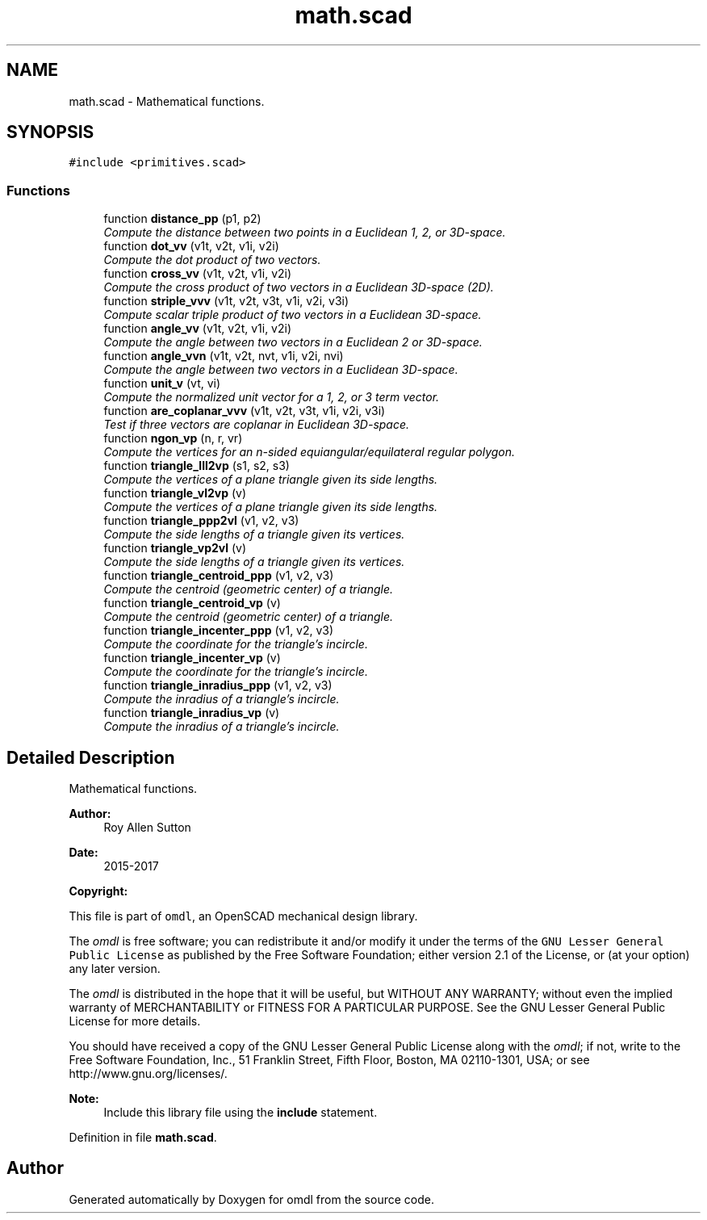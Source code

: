 .TH "math.scad" 3 "Sat Feb 4 2017" "Version v0.5" "omdl" \" -*- nroff -*-
.ad l
.nh
.SH NAME
math.scad \- Mathematical functions\&.  

.SH SYNOPSIS
.br
.PP
\fC#include <primitives\&.scad>\fP
.br

.SS "Functions"

.in +1c
.ti -1c
.RI "function \fBdistance_pp\fP (p1, p2)"
.br
.RI "\fICompute the distance between two points in a Euclidean 1, 2, or 3D-space\&. \fP"
.ti -1c
.RI "function \fBdot_vv\fP (v1t, v2t, v1i, v2i)"
.br
.RI "\fICompute the dot product of two vectors\&. \fP"
.ti -1c
.RI "function \fBcross_vv\fP (v1t, v2t, v1i, v2i)"
.br
.RI "\fICompute the cross product of two vectors in a Euclidean 3D-space (2D)\&. \fP"
.ti -1c
.RI "function \fBstriple_vvv\fP (v1t, v2t, v3t, v1i, v2i, v3i)"
.br
.RI "\fICompute scalar triple product of two vectors in a Euclidean 3D-space\&. \fP"
.ti -1c
.RI "function \fBangle_vv\fP (v1t, v2t, v1i, v2i)"
.br
.RI "\fICompute the angle between two vectors in a Euclidean 2 or 3D-space\&. \fP"
.ti -1c
.RI "function \fBangle_vvn\fP (v1t, v2t, nvt, v1i, v2i, nvi)"
.br
.RI "\fICompute the angle between two vectors in a Euclidean 3D-space\&. \fP"
.ti -1c
.RI "function \fBunit_v\fP (vt, vi)"
.br
.RI "\fICompute the normalized unit vector for a 1, 2, or 3 term vector\&. \fP"
.ti -1c
.RI "function \fBare_coplanar_vvv\fP (v1t, v2t, v3t, v1i, v2i, v3i)"
.br
.RI "\fITest if three vectors are coplanar in Euclidean 3D-space\&. \fP"
.ti -1c
.RI "function \fBngon_vp\fP (n, r, vr)"
.br
.RI "\fICompute the vertices for an n-sided equiangular/equilateral regular polygon\&. \fP"
.ti -1c
.RI "function \fBtriangle_lll2vp\fP (s1, s2, s3)"
.br
.RI "\fICompute the vertices of a plane triangle given its side lengths\&. \fP"
.ti -1c
.RI "function \fBtriangle_vl2vp\fP (v)"
.br
.RI "\fICompute the vertices of a plane triangle given its side lengths\&. \fP"
.ti -1c
.RI "function \fBtriangle_ppp2vl\fP (v1, v2, v3)"
.br
.RI "\fICompute the side lengths of a triangle given its vertices\&. \fP"
.ti -1c
.RI "function \fBtriangle_vp2vl\fP (v)"
.br
.RI "\fICompute the side lengths of a triangle given its vertices\&. \fP"
.ti -1c
.RI "function \fBtriangle_centroid_ppp\fP (v1, v2, v3)"
.br
.RI "\fICompute the centroid (geometric center) of a triangle\&. \fP"
.ti -1c
.RI "function \fBtriangle_centroid_vp\fP (v)"
.br
.RI "\fICompute the centroid (geometric center) of a triangle\&. \fP"
.ti -1c
.RI "function \fBtriangle_incenter_ppp\fP (v1, v2, v3)"
.br
.RI "\fICompute the coordinate for the triangle's incircle\&. \fP"
.ti -1c
.RI "function \fBtriangle_incenter_vp\fP (v)"
.br
.RI "\fICompute the coordinate for the triangle's incircle\&. \fP"
.ti -1c
.RI "function \fBtriangle_inradius_ppp\fP (v1, v2, v3)"
.br
.RI "\fICompute the inradius of a triangle's incircle\&. \fP"
.ti -1c
.RI "function \fBtriangle_inradius_vp\fP (v)"
.br
.RI "\fICompute the inradius of a triangle's incircle\&. \fP"
.in -1c
.SH "Detailed Description"
.PP 
Mathematical functions\&. 


.PP
\fBAuthor:\fP
.RS 4
Roy Allen Sutton 
.RE
.PP
\fBDate:\fP
.RS 4
2015-2017
.RE
.PP
\fBCopyright:\fP
.RS 4
.RE
.PP
This file is part of \fComdl\fP, an OpenSCAD mechanical design library\&.
.PP
The \fIomdl\fP is free software; you can redistribute it and/or modify it under the terms of the \fCGNU Lesser General Public License\fP as published by the Free Software Foundation; either version 2\&.1 of the License, or (at your option) any later version\&.
.PP
The \fIomdl\fP is distributed in the hope that it will be useful, but WITHOUT ANY WARRANTY; without even the implied warranty of MERCHANTABILITY or FITNESS FOR A PARTICULAR PURPOSE\&. See the GNU Lesser General Public License for more details\&.
.PP
You should have received a copy of the GNU Lesser General Public License along with the \fIomdl\fP; if not, write to the Free Software Foundation, Inc\&., 51 Franklin Street, Fifth Floor, Boston, MA 02110-1301, USA; or see http://www.gnu.org/licenses/\&.
.PP
\fBNote:\fP
.RS 4
Include this library file using the \fBinclude\fP statement\&. 
.RE
.PP

.PP
Definition in file \fBmath\&.scad\fP\&.
.SH "Author"
.PP 
Generated automatically by Doxygen for omdl from the source code\&.
